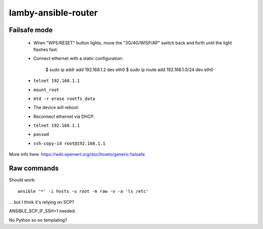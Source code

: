 lamby-ansible-router
====================

Failsafe mode
-------------

 * When "WPS/RESET" button lights, move the "3G/4G/WISP/AP" switch back and
   forth until the light flashes fast.

 * Connect ethernet with a static configuration:

     $ sudo ip addr add 192.168.1.2 dev eth0
     $ sudo ip route add 192.168.1.0/24 dev eth0

 * ``telnet 192.168.1.1``

 * ``mount_root``

 * ``mtd -r erase rootfs_data``

 * The device will reboot.

 * Reconnect ethernet via DHCP.

 * ``telnet 192.168.1.1``

 * ``passwd``

 * ``ssh-copy-id root@192.168.1.1``

More info here: https://wiki.openwrt.org/doc/howto/generic.failsafe


Raw commands
------------

Should work::

  ansible '*' -i hosts -u root -m raw -v -a 'ls /etc'

... but I think it's relying on SCP?

ANSIBLE_SCP_IF_SSH=1 needed.

No Python so no templating?
